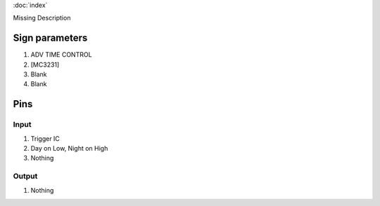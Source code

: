 :doc:`index`

Missing Description

Sign parameters
===============

#. ADV TIME CONTROL
#. [MC3231]
#. Blank
#. Blank

Pins
====

Input
-----

#. Trigger IC
#. Day on Low, Night on High
#. Nothing

Output
------

#. Nothing

